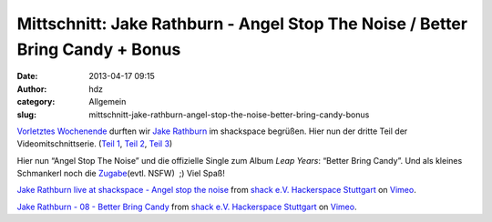 Mittschnitt: Jake Rathburn - Angel Stop The Noise / Better Bring Candy + Bonus
##############################################################################
:date: 2013-04-17 09:15
:author: hdz
:category: Allgemein
:slug: mittschnitt-jake-rathburn-angel-stop-the-noise-better-bring-candy-bonus

`Vorletztes Wochenende <http://shackspace.de/?p=3955>`__ durften
wir \ `Jake Rathburn <http://jakerathburn.com/>`__ im shackspace
begrüßen. Hier nun der dritte Teil der Videomitschnittserie. (`Teil
1 <http://shackspace.de/?p=4002>`__, \ `Teil
2 <http://shackspace.de/?p=4009>`__, `Teil
3 <http://shackspace.de/?p=4024>`__)

Hier nun “Angel Stop The Noise” und die offizielle Single zum Album
*Leap Years*: “Better Bring Candy”. Und als kleines Schmankerl noch die
`Zugabe <https://vimeo.com/63808922>`__\ (evtl. NSFW)  ;) Viel Spaß!

`Jake Rathburn live at shackspace - Angel stop the
noise <http://vimeo.com/63808920>`__ from `shack e.V. Hackerspace
Stuttgart <http://vimeo.com/shackspace>`__ on
`Vimeo <http://vimeo.com>`__.

`Jake Rathburn - 08 - Better Bring Candy <http://vimeo.com/63808921>`__
from `shack e.V. Hackerspace Stuttgart <http://vimeo.com/shackspace>`__
on `Vimeo <http://vimeo.com>`__.


